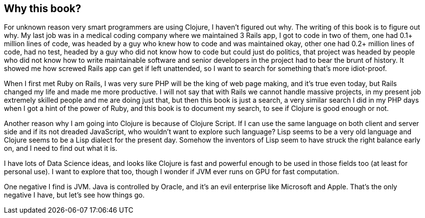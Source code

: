== Why this book?

For unknown reason very smart programmers are using Clojure, I haven't figured out why. The writing of this book is to figure out why. My last job was in a medical coding company where we maintained 3 Rails app, I got to code in two of them, one had 0.1+ million lines of code, was headed by a guy who knew how to code and was maintained okay, other one had 0.2+ million lines of code, had no test, headed by a guy who did not know how to code but could just do politics, that project was headed by people who did not know how to write maintainable software and senior developers in the project had to bear the brunt of history. It showed me how screwed Rails app can get if left unattended, so I want to search for something that's more idiot-proof.

When I first met Ruby on Rails, I was very sure PHP will be the king of web page making, and it's true even today, but Rails changed my life and made me more productive. I will not say that with Rails we cannot handle massive projects, in my present job extremely skilled people and me are doing just that, but then this book is just a search, a very similar search I did in my PHP days when I got a hint of the power of Ruby, and this book is to document my search, to see if Clojure is good enough or not.

Another reason why I am going into Clojure is because of Clojure Script. If I can use the same language on both client and server side and if its not dreaded JavaScript, who wouldn't want to explore such language? Lisp seems to be a very old language and Clojure seems to be a Lisp dialect for the present day. Somehow the inventors of Lisp seem to have struck the right balance early on, and I need to find out what it is.

I have lots of Data Science ideas, and looks like Clojure is fast and powerful enough to be used in those fields too (at least for personal use). I want to explore that too, though I wonder if JVM ever runs on GPU for fast computation.

One negative I find is JVM. Java is controlled by Oracle, and it's an evil enterprise like Microsoft and Apple. That's the only negative I have, but let's see how things go.

